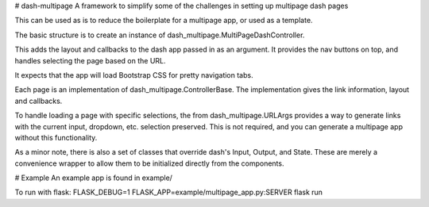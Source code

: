 # dash-multipage
A framework to simplify some of the challenges in setting up multipage dash pages

This can be used as is to reduce the boilerplate for a multipage app, or used as a template.

The basic structure is to create an instance of dash_multipage.MultiPageDashController.

This adds the layout and callbacks to the dash app passed in as an argument. It provides the
nav buttons on top, and handles selecting the page based on the URL.

It expects that the app will load Bootstrap CSS for pretty navigation tabs.

Each page is an implementation of dash_multipage.ControllerBase. The implementation gives the
link information, layout and callbacks.

To handle loading a page with specific selections, the from dash_multipage.URLArgs provides
a way to generate links with the current input, dropdown, etc. selection preserved. This is
not required, and you can generate a multipage app without this functionality.

As a minor note, there is also a set of classes that override dash's Input, Output, and State.
These are merely a convenience wrapper to allow them to be initialized directly from the
components.

# Example
An example app is found in example/

To run with flask:
FLASK_DEBUG=1 FLASK_APP=example/multipage_app.py:SERVER flask run


